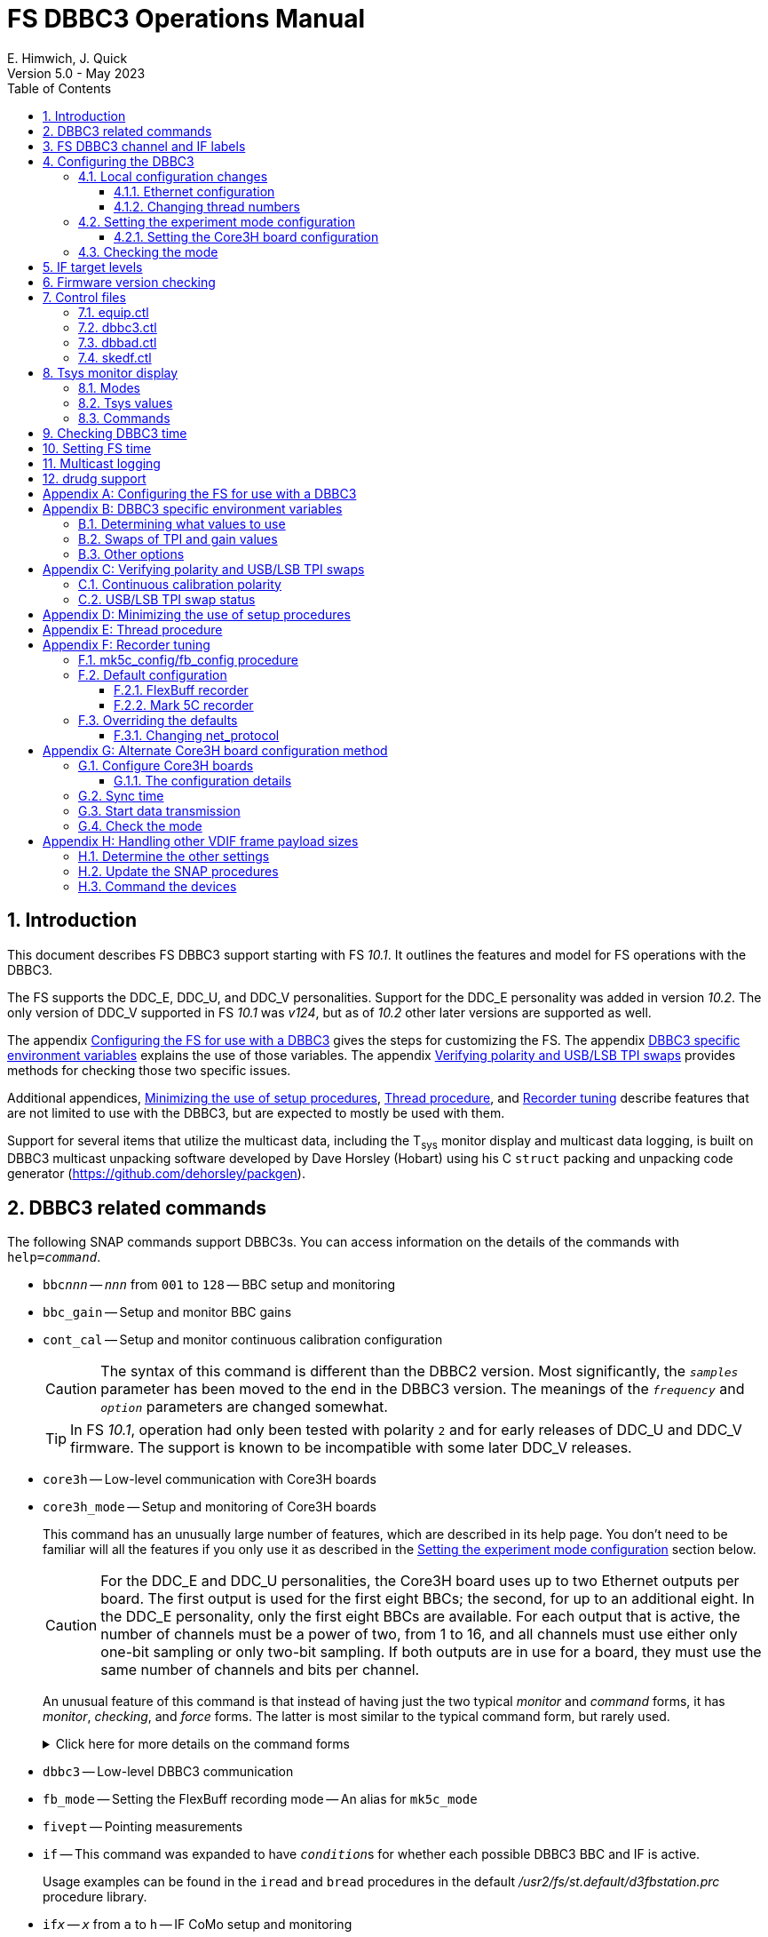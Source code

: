 // Copyright (c) 2021-2023 NVI, Inc.
//
// This file is part of VLBI Field System
// (see http://github.com/nvi-inc/fs).
//
// This program is free software: you can redistribute it and/or modify
// it under the terms of the GNU General Public License as published by
// the Free Software Foundation, either version 3 of the License, or
// (at your option) any later version.
//
// This program is distributed in the hope that it will be useful,
// but WITHOUT ANY WARRANTY; without even the implied warranty of
// MERCHANTABILITY or FITNESS FOR A PARTICULAR PURPOSE.  See the
// GNU General Public License for more details.
//
// You should have received a copy of the GNU General Public License
// along with this program. If not, see <http://www.gnu.org/licenses/>.
//

:doctype: book

= FS DBBC3 Operations Manual
:stem: latexmath
:sectnums:
:sectnumlevels: 4
:toclevels: 3
:toc:
:experimental:
E. Himwich, J. Quick
Version 5.0 - May 2023

== Introduction

This document describes FS DBBC3 support starting with FS _10.1_. It
outlines the features and model for FS operations with the DBBC3.

The FS supports the DDC_E, DDC_U, and DDC_V personalities. Support
for the DDC_E personality was added in version _10.2_. The only
version of DDC_V supported in FS _10.1_ was _v124_, but as of _10.2_
other later versions are supported as well.

The appendix <<Configuring the FS for use with a DBBC3>> gives the
steps for customizing the FS. The appendix
<<DBBC3 specific environment variables>> explains the use of those
variables. The appendix <<Verifying polarity and USB/LSB TPI swaps>>
provides methods for checking those two specific issues.

Additional appendices, <<Minimizing the use of setup procedures>>,
<<Thread procedure>>, and <<Recorder tuning>> describe features that
are not limited to use with the DBBC3, but are expected to mostly be
used with them.

Support for several items that utilize the multicast data, including
the T~sys~ monitor display and multicast data logging, is built on
DBBC3 multicast unpacking software developed by Dave Horsley (Hobart)
using his C `struct` packing and unpacking code generator
(https://github.com/dehorsley/packgen).

== DBBC3 related commands

The following SNAP commands support DBBC3s. You can access information
on the details of the commands with `help=_command_`.

* `bbc__nnn__` -- `_nnn_` from `001` to `128` -- BBC setup and monitoring

* `bbc_gain` -- Setup and monitor BBC gains

* `cont_cal` -- Setup and monitor continuous calibration configuration

+

CAUTION: The syntax of this command is different than the DBBC2
version. Most significantly, the `_samples_` parameter has been moved
to the end in the DBBC3 version. The meanings of the `_frequency_` and
`_option_` parameters are changed somewhat.

+

TIP: In FS _10.1_, operation had only been tested with polarity `2`
and for early releases of DDC_U and DDC_V firmware. The support is
known to be incompatible with some later DDC_V releases.

* `core3h` -- Low-level communication with Core3H boards

* `core3h_mode` -- Setup and monitoring of Core3H boards

+

This command has an unusually large number of features, which are
described in its help page. You don't need to be familiar will all the
features if you only use it as described in the
<<Setting the experiment mode configuration>> section below.

+

CAUTION: For the DDC_E and DDC_U personalities, the Core3H board uses
up to two Ethernet outputs per board. The first output is used for the
first eight BBCs; the second, for up to an additional eight. In the
DDC_E personality, only the first eight BBCs are available. For each
output that is active, the number of channels must be a power of two,
from 1 to 16, and all channels must use either only one-bit sampling
or only two-bit sampling. If both outputs are in use for a board, they
must use the same number of channels and bits per channel.

+

An unusual feature of this command is that instead of having just the
two typical _monitor_ and _command_ forms, it has _monitor_,
_checking_, and _force_ forms. The latter is most similar to the
typical command form, but rarely used.

+

+

.Click here for more details on the command forms
[%collapsible]
====

** Monitor form

+

The monitor form is similar to the monitor form for other commands,
which usually have no parameters and show the actual hardware
configuration. That will work for `core3h_mode`, which will query all
the boards. In addition, you can query a single board by specifying
its number as the first parameter.

** Checking form

+

The checking mode is an unusual feature of this command. Like a
traditional command form, it is used with parameters to define the
board configuration, but doesn't command the board with them. Instead,
it compares them to the board's configuration to see if they agree.
Any deviations are reported as errors. The actual configuration is
reported in the same format as the monitor form. This form is used to
check the configuration.

** Force form

+

The force form is similar to the checking mode, but a literal `force`
is specified as the sixth parameter. In this case the board is
actually configured. However, this is not recommended for operational
use, except as part of determining the correct setup from a schedule,
as described in the <<Setting the boot configuration for the mode>>
subsection  below. The force form is most similar to the traditional
command form.

====

* `dbbc3` -- Low-level DBBC3 communication

* `fb_mode` -- Setting the FlexBuff recording mode -- An alias for `mk5c_mode`

* `fivept` -- Pointing measurements

* `if` -- This command was expanded to have ``_condition_``s for
whether each possible DBBC3 BBC and IF is active.

+

Usage examples can be found in the `iread` and `bread` procedures in
the default _/usr2/fs/st.default/d3fbstation.prc_ procedure library.

* `if__x__` -- `_x_` from `a` to `h` -- IF CoMo setup and monitoring

* `iftp__x__` -- `_x_` from `a` to `h` -- IF CoMo total power monitoring

* `mcast_time` -- display of multicast time information

* `onoff` -- SEFD and antenna calibration measurements

* `setup_proc` -- Conditional execution of setup procedure

+

This command does not have a specific DDBC3 aspect to it, but its use
for DBBC3s is important because the setup procedures for DBBC3 racks
are very time consuming and their execution needs to be limited. This
command is added by _drudg_ to _.snp_ files if selected by the
`setup_proc` option in _skedf.ctl_ control file. Please see the
<<Minimizing the use of setup procedures>> appendix for more details.

* `tpi`, `tpical`, `tpdiff`, `tpzero`, `caltemp` and `tsys` -- Support
non-continuous calibrations T~sys~ measurements. As of _10.2_,
`formbbc` and `formif` are supported as mnemonics for DBBC3
detectors for channels/IFs that are configured for recording.

* `tpicd` -- TPI (multicast) recording control daemon setup

== FS DBBC3 channel and IF labels

The DBBC3 channel labels are of the form `_nnns_`, where:

* `_nnn_` is the BBC number, `000`-`128`
* `_s_` is the side-band, `l` or `u`

For example, `032u` is BBC 32 upper side-band.

The DBBC3 IF labels are of the form `i__x__`, where:

* `_x_` is the IF, `a`-`h`

For example, `id` is IF D.

== Configuring the DBBC3

This section assumes that when the DBBC3 is booted, it is set-up
according to either the "`Setting up the DBBC3 for DDC_E mode`",
"`Setting up the DBBC3 for DDC_U mode`", or "`Setting up the DBBC3 for
DDC_V mode`" document, as appropriate.

=== Local configuration changes

This subsection covers changes that may be needed for experiments but
aren't conveyed by the schedule file, yet. Some examples are given
below.

==== Ethernet configuration

The Ethernet configuration of a Core3H board can be set in the DBBC3 boot
configuration file. It can be changed on demand with a predefined SNAP
procedure with contents such as:

IMPORTANT: If you place non-private IP address or FQDNs in your SNAP
procedures, they will be visible to anyone who can access your log
files, e.g., on a log server. Even if this does not violate your local
IT policies, it should probably be avoided. If possible, use only
private addresses.

....
core3h=1,tengbcfg eth0 ip=192.168.1.16 gateway=192.168.1.1 nm=27
core3h=1,tengbcfg eth1 ip=192.168.1.17 gateway=192.168.1.1 nm=27
core3h=1,tengbarp eth0 2 00:60:dd:44:47:60
core3h=1,tengbarp eth1 3 00:60:dd:44:47:61
core3h=1,destination 0 192.168.1.2:46220
core3h=1,destination 1 192.168.1.3:46221
....

NOTE: The above example is for one board. Settings for multiple boards
can be combined in one procedure or one procedure can call a separate
sub-procedure for each board.

TIP: A reset and sync is not required for Ethernet configuration
changes.

==== Changing thread numbers

The following command changes the thread numbers on Core3H board `1`
for _eth0_ to `3` (`196608/65536`) and _eth1_ to `4`.

....
core3h=1,regupdate vdif_header 3 196608 0x03FF0000
....

=== Setting the experiment mode configuration

Setting the experiment mode configuration is broken into two parts:
setting the Core3H board configuration which is covered in
<<Setting the Core3H board configuration>> subsection below, and
setting the rest of the configuration, which happens implicitly when
using the <<Checking the mode>> subsection farther below.

==== Setting the Core3H board configuration

Currently, the recommended method for configuring the mode for the
Core3H boards is from the DBBC3 boot configuration. This is because
that is the only safe method for syncing the boards, which is required
for changing Core3H settings that vary with the mode. A consequence is
that only one mode that changes the Core3H mode related settings can
be used per experiment.

TIP: You can change the Ethernet configuration as described above in
the <<Ethernet configuration>> subsection above after the boot as long
as you don't change any ``destination``s that are set to `none`
according to the procedure below.

NOTE: An alternate method for setting the mode configuration can be
found in the appendix <<Alternate Core3H board configuration method>>,
but at this time it not recommended. Even when it is recommended, it
requires manual steps and takes so long that schedules are still
effectively limited to one mode.

You can determine the values for your boot configuration yourself, but
this can be complicated for an arbitrary schedule unless it uses a
well known mode. The method provided in the
<<Setting the boot configuration for the mode>> subsection below can
be used to determine the correct Core3H board boot configuration for
an arbitrary mode from a schedule. It is not entirely automatic, but
will provide the needed information in a fairly straightforward
format.

===== Setting the boot configuration for the mode

This subsection assumes your boot configuration sets up the DBBC3
except for the details of the observing mode. The non-Core3H board
mode configuration is handled by the _drudg_ generated setup procedure
outside of the boot configuration, e.g., by use of the method in the
<<Checking the mode>> subsection below. The following procedure can be
use to set the boot configuration of the Core3H boards for the
schedule mode:

. _drudg_ the schedule to make the _.prc_ (and _.snp_) file. For this
example, the schedule is `r5012` for station `Kk`.

. Make sure the DBBC3 has the firmware personality and version that
you will use for the observation loaded and that _equip.ctl_ and
_dbbc3.ctl_ agree with what is in the DBBC3.

+

IMPORTANT: Although some modes can be observed with either the
DDC_E/DDC_U or DDC_V personalities, the setup is different. The setup
for DDC_E/DDC_U will not work for DDC_V, and vice-versa. This
procedure will give you a personality, and possibly version, specific
setup.

. Start the FS

. Open a _new_ log. You may like to use a log file name related to the
schedule. Just be sure that each time you use this method you are
making a new log file. For example:

  log=r5012

. Open the experiment procedure library. For example:

  proc=r5012kk

. Enable `echo` output:

  echo=on

. Execute the normal Core3H setup procedure, perhaps `core3h01`, with the
`force` parameter. For example:

  core3h01=force

+

This command will generate an error when it tries to start with data
transmission without the boards being re-synced. This is normal and
benign in the current context (but not generally).

. Disable `echo` output:

  echo=off

. Close the log file by switching back to the default

  log=station

. Extract the needed information with the shell command::

+

 core3h_conf /usr2/log/r5012.log

+

The information  will be displayed as a series of lines starting with
the Core3H board number they apply to and a comma. An example of the
output for board `1`:

 1,vsi_samplerate 128000000 2
 1,splitmode on
 1,vsi_bitmask 0xcccccccc
 1,reset
 1,vdif_frame 2 8 8000 ct=off

+

TIP: If you did not open a new log before executing the Core3H setup
procedure, you can use the _last_ series of these lines. Be sure you
start from lowest numbered board used in this mode.

. Edit the displayed commands (after the comma) into the corresponding
Core3H configuration files.

+

The files are usually called __ddc_E_core3H_<N>.fila10g__,
__ddc_U_core3H_<N>.fila10g__, and __ddc_V_core3H_<N>.fila10g__,
depending the personality you are using and how many Core3H boards you
have, _<N>_ running from `1` to a maximum of `8`.

+

.. For _only_ the boards with commands shown in the output:

... In the appropriate file, place the commands in the order shown,
starting just after the `inputselect` command, deleting any existing
lines with the same commands.

+

TIP: You may be able to copy-and-paste on the DBBC3 using the builtin
editor and using _putty_ to connect to the FS machine.

+

NOTE: <<note,NOTE>>[[note]]: If you need to change the VDIF payload
size, you can make the change directly in the `vdif_frame` commands
that you enter, replacing `8000` with your value. Please also read the
introductory part of the <<Handling other VDIF frame payload sizes>>
appendix for information about the error messages that changing the
payload size will cause.

... Set the `destination` lines.

+

Inspect the `core3h01` procedure to determine which masks are non-zero
for each board. They appear in the order `mask2,mask1` in the
`core3h_mode` command lines. Please be aware that the default (null)
value for `mask2` is zero; while for `mask1` it is non-zero. _drudg_
will insert an explicit zero only for `mask1`.

+

For a given board, if only `mask1` has a non-zero value, set the
`destination` for output `1` to `none`. If only `mask2` has a non-zero
value set the `destination` for output `0` to `none`. For all masks
that have a non-zero mask, make sure the corresponding outputs (`0`
for `mask1`, `1` for `mask2`) have an `__IP__:__port__` set for the
`destination`.

+

TIP: For DDC_V, you do not have to set `destination 1 none`. It is
disabled by the firmware regardless of how it is set and the FS
ignores it.

... Use `start vdif` after the `timesync` command, removing any `stop`
command that may be present.

.. For boards with no commands shown in the output:

+

+

Use `stop` after the `timesync` command, removing any `start vdif`
command that may be present.

. Reboot the DBBC3 with this configuration.

. Verify the configuration of the Core3H boards.

+

Using the same procedure library, enter:

  core3h01

+

There should be no errors reported. If any errors are reported, use
the error messages to determine what needs to be fixed in your boot
configuration files and try again, repeating until there are no
errors.

. Proceed to the <<Checking the mode>> subsection below. In addition
to checking the configuration of the Core3H boards, it configures the
non-Core3H board settings for the mode.

=== Checking the mode

Before observing, it is essential to check that the mode has been
configured correctly. This will implicitly set the non-Core3H
board aspects of the observing mode, which is also essential.

IMPORTANT: The IF target levels need to verified for each observing
mode. Please see <<IF target levels>>.

The setup procedure can be executed (without the `force` parameter) to
check that the setup is correct. Assuming the schedule procedure
library has already been opened as described in the
<<Setting the boot configuration for the mode>> subsection above (or
<<Configure Core3H boards>> subsection below), then for example use:

  setup01

CAUTION: Verify that no errors are reported when it is executed. If
there are errors, the data may not be recorded properly. This is how
the setup is checked within a schedule. This also checks that the
personality and firmware version agree with the FS control files.

TIP: There can be a lot of log output from a setup procedure, which
can make it hard to identify errors. If you use the `erchk` window,
which only lists errors, it should be easier to identify them. If you
don't already have that window setup (it is more generally useful
anyway), directions are include in the
<<Configuring the FS for use with a DBBC3>> section below.

[NOTE]
====

If you only want to check the Core3H configuration, you can use the
corresponding Core3H configuration procedure instead. For example:

    core3h01

This is not recommended for checking the mode, since it does not
configure the non-Core3H board aspects of the observing mode.

====

== IF target levels

Due to the very wide input bandpass (4 GHz) of the DBBC3,  it very
important have the correct IF target levels. If they are too high, the
samplers will saturate, which which will result in gain compression
and loss of VLBI sensitivity. The nominal target for 4 GHz BW input
signal is 32000. For a 1 GHz BW input signal around 22000 might be
good. For 0.5 GHZ input BW signal, 10000 may be realistic.

If you have continuous calibration, you can check for compression by
adjusting the target level for each IF while watching the
<<Tsys monitor display>> for that IF. Once setup for a mode, reduce
the target level for that IF from 32000 until it reaches a reasonable
minimum. If you have _spot_ cal, you can do the same, but you will
need to use the `caltsys` procedure to check T~sys~. The `onoff`
command can also be useful for this; check that the `Comp`
(compression) value is close to unity. You can also use a noise source
to measure the change in TPI levels, with the gains locked, at
different operating levels and find the highest value before it
becomes non-linear. All of these methods rely on avoiding gain
compression for the TPI counts. It is expected that eliminating
compression for them with do the same for the VLBI data.

If you find you need to set target levels other than `32000` and there
are values that will work for all your bands and modes per IF, you can
set them for _drudg_ using the `dbbc_if_target` option in _skedf.ctl_.
See _st.default/control/skedf.ctl_
(https://github.com/nvi-inc/fs/blob/main/st.default/control/skedf.ctl)
for more information. If you cannot use the same targets for each
mode, you will need to modify the IF setup procedures provided by
_drudg_ for some cases. We are hoping to have a feature in a future
release that will better automate this. If you need such a feature,
please contact Ed to explain what is needed for your case.

== Firmware version checking

The FS checks that the DBBC3 firmware being used agrees with what is
in the FS control files, _equip.ctl_ and _dbbc3.ctl_. The personality,
DDC_E, DDC_U, or DDC_V, is checked first. If the personality agrees,
the version for that personality is then checked. If there is a
mismatch, the discrepancy is reported along with the string received
from DBBC3.


If one of these errors is detected, you should either load the correct
firmware/version into the DBBC3 and/or correct the FS control files.
What is appropriate depends on what you are trying to do. Ignoring, or
masking off the display of, the errors is not recommended.

The checks are made in two different situations:

* Multicast data

+

The version information is checked for each multicast reception. If
there is no multicast being received, these errors will not be
reported this way. In FS _10.1_, The errors detected for the multicast
data are reported every 20 seconds; for _10.2_ and later, the minimum
reporting interval is one minute.

+

Starting with FS _10.2_, you can change the interval of report the
error in minutes from one up to 10 with the environment variable
`FS_DBBC3_MULTICAST_VERSION_ERROR_MINUTES`. Please see the
<<Other options>> section of the
<<DBBC3 specific environment variables>> appendix below for the
details.

+

If for some reason you wish to ignore this very persistent error
information, you can use the `tnx` to suppress it from being
displayed. It will still be logged, As an example, if you are getting
the errors `dn  -30` and `dn  -37` you can stop them from being
displayed with:

  tnx=dn,-30
  tnx=dn,-37

+

WARNING: Suppressing the display of this error information will _not_
prevent possible loss of data and/or other error messages if the
firmware/version in the FS control files doesn't agree with what is
loaded in the DBBC3.

* Use of the `core3h_mode` command

+

The `core3h_mode` command checks the version in the two cases:

** For `core3h_mode=end` commands, with or without the `force`
parameter being used.

+

This command is the last command executed by _drudg_ generated Core3H
setup procedures. A firmware/version error will be nearly, in some
cases actually, the last error shown. That should help make it easier
to spot.

** A `core3h=__n__,...,force` command.

+

+

An error is reported for these commands in case one of them is used by
itself. This also maintains the historical precedent of checking the
version whenever the formatter is configured.

== Control files

=== equip.ctl

For DBBC3 use, the rack type in _equip.ctl_ should be `dbbc3_ddc_e`
(FS _10.2_ or later), `dbbc3_ddc_u`, or `dbbc3_ddc_v` depending on the
firmware that is loaded.

=== dbbc3.ctl

The DBBC3 specific control file parameters are in the _dbbc3.ctl_
control file. An example of the contents is:

CAUTION: The example below is for FS _10.2_. In FS _10.1_, the second
non-comment line below, for the DDC_E firmware version, was not
present,

....
* Two fields: BBCs/IF (8, 12, 16 or nominal (U:16,EV:8)), IFs (1-8)
  nominal 8
* DDC_E firmware version (v121 or later, but DDC_E starts at v126)
  v126
* DDC_U firmware version (v121 or later, but DDC_U starts at v125)
  v125
* DDC_V firmware version (v121 or later, but DDC_V starts at v124)
  v124
* mcast delay 0-99 centiseconds
  57
* setcl board
  1
* DBBC3 clock rate, >= 0, but DDC only supports 128
  128
....

NOTE: The use of `nominal` for BBCs/IF is recommended.

=== dbbad.ctl

The _dbbad.ctl_ file was expanded for use with DBBC3s. For the DBBC3
it can now include the multicast address, port, and the interface. If
the last three parameters are omitted, receiving multicast data is
disabled. If there are only comments in the file or the file is empty,
use of a DBBC3 will be disabled. An example of the contents (commented
out) is:

....
*dbbad.ctl example file
* one uncommented line with up to six fields:
*    host(IP address or name)
*    port(4000)
*    time-out(centiseconds)
*    multicast address
*    multicast port
*    multicast interface
* If there are no uncommented lines, DBBC(2)/DBBC3 access is disabled.
* For DBBC(2), the first three fields are required and no more can be used.
* For DBBC3, there must be either the first three fields or all six. If the
*    final three are missing, multicast reception is disabled.
* Using an IP address instead of a name avoids name server problems.
* DBBC2 example:
*  192.168.1.2 4000 500
* DBBC3 example:
*  192.168.1.2 4000 800 224.0.0.19 25000 eno2
....

=== skedf.ctl

The _skedf.ctl_ file now includes new options and expansion of some
options for DBBC3 support. The are listed in the <<drudg support>>
section below. More discussion of the two new DBBC3 related options
can be found in the <<Minimizing the use of setup procedures>> and the
<<Thread procedure>> appendices below. The details of the syntax for
all the options is available in the
_/usr2/fs/st.defaul/control/skedf.ctl_ example file.

== Tsys monitor display

The T~sys~ monitor display is organized per IF and updates at a 1 Hz
rate. The displayed information includes: LO, time, VDIF epoch, time
difference between DBBC3 and the FS, PPS delay, T~sys~ for each
IF/Core3H board as well as BBC frequencies and T~sys~ values. By
default the display will cycle through the appropriate IFs, dwelling
for two seconds on each. Selecting other configurations is described
in the <<Commands>> subsection below.

Except for `Time`, the values are from the previous second's
multicast. Hence the T~sys~ values are from two seconds in the past.
If the system is operating normally, `Time` shows a value one second
more than in the previous second's multicast to avoid confusion with
times displayed in other windows. (Logged values of the time are the
raw received values.) This leads to the somewhat odd situation that
for a Core3H board that is not synced, with non-DDC_V firmware, its
`Time` value will be shown as `00:00:01` on the first day of the
current VDIF epoch.

[NOTE]
====

The `Time` value is shown with inverse video if it is not changing,
i.e., it is not advancing. The time is not available in the multicast
for DDC_V firmware, so the multicast arrival time is shown. If there
is intermittent loss of multicast messages, whether due to execution
of DBBC3 commands or network issues, the `Time` value will
intermittently flash inverse video. For non-DDC_V firmware, the `Time`
value will also be inverse video in some cases if one or more of the
Core3H boards is not synced.

The `Epoch` value is shown as `--` for now since the VDIF epoch is not
available yet in the multicast.

The `DBBC3-FS` time difference, in seconds, is shown in inverse video
if it is not zero (positive if the DBBC3 time is later than the FS).
It is shown as `------` for DDC_V firmware.

====

The display is designed to provide useful information without operator
intervention. The operator can adjust the display as desired using the
features described in <<Commands>> subsection below.

=== Modes

The T~sys~ monitor display has three modes:

* `Rec` shows IFs with channels configured for recording
+
This is intended for normal observing.

* `Def` shows IFs with defined LO values
+
This may be useful for pointing or calibration runs.

* `All` shows all IFs

By default, if any channels are configured for recording (selected by
the bit masks in the `core3h_mode` commands), the display will go into
the `Rec` mode. If there are no channels being recorded, but there are
LOs defined for some IFs, it will go into the `Def` mode. If neither the
`Rec` nor `Def` mode is triggered, it will go into the `All` mode and
automatically change to one of other modes as appropriate. It is also
possible to change to the `All` mode from `Rec` or `Def` with a single
character (`l`) command. Another `l` will toggle the display back to the
previous mode. The current mode is displayed in the upper right hand
corner.

=== Tsys values

In the `Rec` mode, only BBC T~sys~ fields for side-bands being
recorded are populated.

In the `All` mode, if no IFs are defined and no channels are being
recorded (e.g., at FS startup), T~sys~ fields for all side-bands are
blank.

NOTE: During the transition of configuring the Core3H board between
`core3h_mode=begin` and `core3h_mode=end`, which channels are being
recorded is not fully defined. The T~sys~ display will show the most
recently selected channels (new or old) to avoid having the values
disappear momentarily if the old configuration is re-commanded.

For all displayed (non-blank) BBC T~sys~ fields, the values will be
shown if they can be calculated. If they can't be, a hint, in inverse
video, for the cause of the problem will be displayed in the
corresponding field instead. There may be more than one issue, but
only the first encountered is reported. The order is:

. `N bbc` -- the BBC is not configured
. ``N lo `` -- the LO is not defined
. `Ntcal` -- no Tcal value was found
. `N cal` -- continuous calibration not enabled and no non-continuous measurement yet

For continuous calibration, the T~sys~ values are calculated using the
averaging method described in `*help=cont_cal*`.

NOTE: As usual in the FS, an invalid value will be display as field
dollar signs, `$`. That usually means that a value could be
calculated, but there was a problem with the result: the result was
too large for the field, was negative when only positive values are
valid, or would have required dividing by zero.

=== Commands

The T~sys~ display accepts several one character commands:

* `*a*`-`*h*` -- show only that IF, up to the maximum defined in _dbbc3.ctl_

+

This might be useful, for example, when troubleshooting a single IF.

* `*n*` -- next IF, wrapping at the end. Single IF display is entered if not previously selected.
* `*p*` -- previous IF, wrapping at the end. Single IF display is entered if not previously selected.
* `*1*`-`*9*` -- seconds of display time for each IF (default is 2)
* `*i*` -- toggle display of IF or RF frequency for BBCs (default is RF if the LO is defined; IF, if not)

+

If no LO is defined for an IF, it will not be possible to display the
RF frequencies for the corresponding BBCs.

* `*l*` -- toggle between `All` and `Rec`*/*`Def` modes (see the <<Modes>> subsection above for defaults)

+

NOTE: If one IF was manually selected before the IF and BBC
configuration was defined, it will not be possible to toggle between
display modes until cycling has been restarted.

* `*0*` -- reset to all defaults
* `*?*` or `*/*` -- show help summary
*  kbd:[esc] or kbd:[control+c] -- exit
* Any other key (e.g., kbd:[space]) -- resume cycling

TIP: Some key combinations, e.g., kbd:[Ctrl+Alt+{downarrow}], generate
escape sequences. If they are used while _monit7_ has the focus, they
will probably cause it to exit. We are looking into a programmatic way
to prevent this. If this is annoying or you are not using the display
server (in which case the FS will crash), you can mask out troublesome
key combinations for _monit7_ in _~/.Xresources_ or possibly with the
window manager. If _monit7_ exits while using the display server and
you have it defined in _clpgm.ctl_, you can use `client=monit7` to
reopen it.

== Checking DBBC3 time

The `mcast_time` command should be placed in the local `midob`
procedure to monitor the time in the DBBC3 for each scan. An error
will be reported if the multicast data is more than 20 seconds old.
For DDC_V firmware, `mcast_time`, cannot report the time, but will
still report the `pps_delay`. For non-DDC_V firmware, an error will be
reported if any Core3H board's time differs from the FS time.

For DDC_V firmware and versions before _v124_, the `dbbc3=time`
command can be used. However, the output can be difficult to
interpret because the boards may be sampled in different seconds.

NOTE: We expect that future firmware versions, possibly beginning with
_v130_, will report the VDIF epoch in the multicast. In that case,
`mcast_time` will report if there is a VDIF epoch mismatch between the
boards.  Other checks may also be added in the future.

== Setting FS time

It is expected that normally the FS computer will be using NTP and the
FS time model is set to `computer` (see _misc/ntp.txt_ for more
information). If good NTP servers are available, that should give the
best time in the FS.

No suitable NTP servers may be available either because network
connectivity is poor and/or there are no local functioning NTP
servers. In that case the FS program _setcl_ can be used with
non-DDC_V versions to set and adjust FS time (see _misc/fstime.txt_
for the details).

The implementation of _setcl_ for the DBBC3 depends on two values from the
_dbbc3.ctl_ control file:

* The delay of the multicast

+

This is the delay for when the multicast arrives after the 1 PPS. It
seems to be stable for a given system. It does seem to vary with the
number of Core3H boards and other factors we don't fully understand
yet. In tests with DDC_U _v125_, we have seen delays of 57 and 75
centiseconds in systems with eight Core3H boards; 33 centiseconds, for
a system with two boards. (For DDC_V _v124_ with eight boards, we have
seen about 30 centiseconds in one system and 19 in another. Since
there is no time available in the DDC_V multicast, DDC_V is not useful
for setting the FS time.)

+

The value in _dbbc3.ctl_ can be adjusted as appropriate. It should be
easy to measure it for a given system when NTP _is_ available, using
the output of the `mcast_time` command and _setcl_. The system will
need to be synced to NTP and the `computer` model selected in
_time.ctl_. In this case, the last value on the `mcast_time/0` line
_minus_ the last value on the `#setcl#model/old` line is the delay in
centiseconds; it may vary at the single digit centisecond level.

* The board number to use for measuring the time.

+

There can be up to eight to choose from. Board `1` will be in all systems and
should be adequate for the purpose, but which board is used can be changed in
the control file if need be.

NOTE: _setcl_ will only be able to get a useful time from the selected
board if it is synced. _setcl_ detects a lack of sync when the Core3H
board's time in the multicast is `00:00:00` or `00:00:01` on the first
day of the current VDIF epoch. As a result, twice a year for about two
seconds each, _setcl_ can incorrectly think the board is not synced.
Each run of _setcl_ tries to get the time for up to four attempts, so
even if the first two tries incorrectly show the board as unsynced, a
subsequent attempt should be okay. A lack of sync will also be shown
as `unsynced` in the `core3h_mode` command monitor output.

Using _setcl_ to set the FS time this way will only be useful to level
of stability of the delay of the multicast. Network congestion may
also cause variations, but hopefully will be minimal in situations
where this method is needed.

Even if there are significant variations, even a significant fraction
of a second (which seems unlikely), in the arrival of the multicast,
the clock model determined should be useful. Individual offset
measurements should be fairly accurate. If the clock model is
determined over a significant amount of time, a day or more, the
fractional error in the model rate should be small. The use of
`adjust` option of _setcl_ in each `midob` should keep the FS close to
the correct time. In any event, it should be good enough to run a
schedule. It should be better than any other approach without NTP.
Since the DBBC3 will be running on the correct time, small errors in
the FS time should not cause problems unless the scans are very short.

== Multicast logging

Logging of DBBC3 multi-cast recording is controlled by the `tpicd`
command. It will automatically be enabled by _drudg_ generated setup
procedures. When logging is enabled, for each multicast message
received (nominal 1 Hz rate), the following information, shown with
their log entry labels, is logged:

* `time` -- for each Core3H board in the system
* `pps2dot` -- (`pps_delay`) in nanoseconds for each Core3H board
* `tpcont`  -- Only if continuous calibration _is_ in use -- TPI counts for each BBC and IF configured for recording.
+
The counts are given in the order of diode _on_ then _off_
* `tpi`  -- Only if continuous calibration is _not_ in use -- TPI counts for each BBC and IF configured for recording.
* `tsys` -- Only if continuous calibration _is_ in use -- T~sys~ for each BBC and IF configured for recording

+

The T~sys~ values are calculated using the averaging method described
in `*help=cont_cal*`. They are logged every `_samples_` (from the
`cont_cal` command) iterations of the `_cycle_` period for the `tpicd`
command (see `*help=tpicd*`). In other words, the T~sys~ logging
interval is the product of `_samples_` times `_cycle_`.

Even when not being logged, multicast data is normally being received.
A subset can be seen in the T~sys~ monitor display. The current value
can displayed in the log display window (and logged) at anytime by
using the command `*tpicd=tsys*`.

Multicast messages may be lost if there are network issues or if a
DBBC3 command is used. The FS will report an error (a _time-out_) once
every 20 seconds if it is not receiving multicast when `data_valid` is
`on`, i.e., during recording or e-VLBI.

IMPORTANT: You should avoid use of DBBC3 commands when `data_valid` is
`on`, i.e., during a scan, since they may cause loss of calibration
data.

When `data_valid` is `off`, the FS will only report loss of multicast
messages if it does not appear to be associated with DBBC3 command
usage. We believe that there will be no "`extra`" errors caused by
DBBC3 commands. However, we cannot be sure every case has been caught.
There is some chance that there will be extra errors reported one to
three seconds after the most recent DBBC3 communication. Please report
this situation if you encounter it, so it can be fixed. It is more
convincing that a DBBC3 command is the cause if you do not normally
get multicast time-outs for other reasons.

Each time a multicast message is lost the `Time` value in the T~sys~
monitor display will not advance and will be displayed in inverse
video.

NOTE: The _plog_ utility was modified to push reduced logs with DBBC3
multicast data squeezed out by default, as it already did for RDBEs. A
subsequent revision in _plog_ causes the compressed full log to also
be pushed by default. Please see ``**plog -h**`` for more information.

== drudg support

The DBBC3 related _drudg_ changes include:

* Support for up to eight IFs (`a`-`h`) with up to 16 dual side-band
BBCs each (overall `001`-`128`) for VEX (_.vex_) schedule files.

* Support for up to two IFs (`a` and `b`) with up to eight dual
side-band BBCs (`001`-`008`) on IF `a` and up to eight dual side-band
BBCs (`009`-`016`) on IF `b` for Mark IV (_.skd_) schedule files.

+

NOTE: For a _.skd_ schedule that would normally have a number of
channels for an IF that is not a power of two, the channels for that
IF will need to be increased to the next power of two. For example,
for  _S_/_X_: _X_-band using 10 channels, will need to be expanded to
use 16; _S_-band using six channels will need to be expanded to eight.
The expanded set of channels to be recorded can flow from the catalog,
so their use is automatic for the scheduler and the station. This is
just an example that will allow recording of all the normal data.
Other adjustments may be needed for efficient media use, data
transfer, and correlation.

* The appropriate <<DBBC3 related commands>> are used in setup
procedures.

* New _skedf.ctl_ options `setup_proc` and
`vdif_single_thread_per_file` as described in the
<<Minimizing the use of setup procedures>> and the
<<Thread procedure>> appendices.

* _drudg_ inserts a `mk5c_config` or `fb_config` procedure call into
the setup procedures when the selected recorders are Mark 5C or
FlexBuff, respectively. Please see the <<Recorder tuning>> appendix
for the details.

* The following previously DBBC2 specific _skedf.ctl_ options can also
now be used for DBBC3s:

** `cont_cal`
** `cont_cal_polarity`
** `dbbc_if_targets`
** `dbbc_bbc_target`
** `default_dbbc_if_inputs`

+

The full syntax for these options can be found in the example
_/usr2/fs/st.default/control/skedf.ctl_ file.

[appendix]

== Configuring the FS for use with a DBBC3

This appendix provides the steps needed to configure the FS to support
a DBBC3. You must have version FS _10.1_, or later, installed before
using these directions. All steps, except as noted, are to be executed
as _oper_.

. Update _equip.ctl_.

+

Change your rack type to `dbbc3_ddc_e` (FS _10.2_ or later),
`dbbc3_ddc_u,` or `dbbc3_ddc_v`, as appropriate.

. Update _dbbc3.ctl_.

+

Update the _dbbc3.ctl_ control file for the details of your DBBC3. The
comments in the _/usr2/fs/st.default/control/dbbc3.ctl_ file may be
helpful for determining what values to use. You can also refer to the
<<_dbbc3_ctl,dbbc3.ctl>> subsection above.

. Update _dbbad.ctl_.

+

Insert the correct IP address and port for your DBBC3 in the (only)
non-comment line. Add additional fields to increase the number to six,
using the correct information for the multicast data. Please see the
<<_dbbad_ctl,dbbad.ctl>> subsection above, or
_/usr2/fs/st.default/control/dbbad.ctl_, for an example. The example's
multicast address and port may be correct. The multicast interface
used is usually your primary interface, typically _eno1_ or _eth0_.

. Update _/usr2/control/skedf.ctl_.

.. You should probably add `use_setup_proc yes`.

+

This is recommended because the setup for a DBBC3 may be long enough
to interfere with timely schedule execution. This feature is described
in the <<Minimizing the use of setup procedures>> appendix.

.. Consider whether to add the `vdif_single_thread_per_file` option
and how to set it.

+

This probably depends on what correlators you are sending your data to
and how they want the threads organized. The option and how to use it
are described in the <<Thread procedure>> appendix.

+

NOTE: If you are using a _jive5ab_ version before _v3.1.0-rc1_ and use
the single-thread-per-file option, you should remove the `scan_check`
command from your `checkmk5` and/or `checkfb` procedure as described
in the <<Thread procedure>> appendix. Upgrading to _v3.1.0-rc1_ or
later is recommended to eliminate this complication.

.. Consider adding or updating other DBBC3 related options.

+

They are:

* `cont_cal`
* `cont_cal_polarity`
* `dbbc_if_targets`
* `dbbc_bbc_target`
* `default_dbbc_if_inputs`


.. Consider copying the new or updated explanatory comments for the
new and updated parameters from the example file to your local copy.

+

+

This may help if you need to make more changes later.

. Update your `station` procedure library.

+

To make a comprehensive update will require some care and time. Both
quick start and more complete options are presented below:

.. In the short-term, with _pfmed_, you should:

... Add the `mcast_time` command to the `midob` procedure.

... If you have not already done so, add `mk5c_config` and/or
`fb_config` procedures, depending on what recorders you will be using.

+

+

Initially, these procedures can be empty, but you can add commands as
appropriate. This is described in more detail in the
<<Recorder tuning>> appendix.

.. In the long run you will need to think about how to handle updating
the `station` library in a more systematic way. There are two basic
methods as described below:

... Continue what was started with the short-term solution above and
modify your `station` library to use the DBBC3.

+

You will probably want to update many other procedures or replace them
with DBBC3 versions. The example/default DBBC3 `station` procedure
library is _/usr2/fs/st.default/proc/d3fbstation.prc_. You can place a
copy in your _/usr2/proc/_ directory with (adjusting the target file
name appropriately to avoid overwriting an existing file; use eight
characters or less for the part before `.prc`):

  cd /usr2/proc
  cp /usr2/fs/st.default/proc/d3fbstation.prc d3fbstat.prc

+

+

You can the use `pu` commands in  _pfmed_ to remove old procedures in
your `station` library and `st` to copy replacements (or additional
procedures) from `d3fbstat` (or whatever name you used). These might
include `iread` and `bread`. In other cases, you may need to make a
detailed comparison to determine how to modify the version in your
`station` library. You should use _pfmed_ commands `ed`, `emacs`, or
`vi` to edit procedures.

+

... Replace your `station` library with the DBBC3 version.

+

+

This method is particularly well suited for installing a new system
but can be useful for updating an existing system as well. If the FS
is running, `terminate` it first. Then use the commands (adjusting the
target filename in the `mv` command appropriately to avoid overwriting
an existing file; use eight characters or less for the part before
`.prc`):

  cd /usr2/proc
  mv station.prc statold.prc
  cp /usr2/fs/st.default/proc/d3fbstation.prc station.prc

+

+

+

If there are any procedures you want from your old `station` library.
You can copy them from `statold` (or whatever name you used) with the
`st` command in _pfmed_. You should use _pfmed_ commands `ed`,
`emacs`, or `vi` to edit procedures.

. Setup the DBBC3 T~sys~ display window (_monit7_)

.. Update _clpgm.ctl_.

+

Compare your local copy to the example

          cd /usr2/control
          diff clpgm.ctl /usr2/fs/st.default/control/ | less

+

and consider whether and what changes you should make. Typically, the new line
for _monit7_ would be added to your local copy.

+

TIP: If you are familiar with _vimdiff_, you may find it a more convenient way
to compare files and update your local copy. Like _vim_, _vimdiff_ may be
challenging to use until you are familiar with it. Some help is available from
web searches. Don't use it if you aren't comfortable with it.

.. Update _stpgm.ctl_.

+

+

If you are using the display server and you want to have T~sys~
display (_monit7_) start automatically with each client (including at
FS start up), add a line for it to _stpgm.ctl_. The easiest way to do
this is to make a copy of the line for _monit2_ and update for
_monit7_ (changing ``2``s to ``7``s). If you don't have a line for
_monit2_ in your _stpgm.ctl_, you can use the one in the example file,
_/usr2/fs/st.default/control/stpgm.ctl_, as a guide.

. Add the `erchk` window (optional)

+

If you aren't already using the `erchk` window, its use is recommended
to make it easier to identify error messages. This can be particularly
helpful with a DBBC3 to make it easier to see any errors in the mode
configuration checking for the Core3H boards.

.. Update _/usr2/control/clpgm.ctl_.

+

The easiest way to accomplish this is to copy the corresponding line
in _/usr2/fs/st.default/control/clpgm.ctl_ to your _clpgm.ctl_.

.. Update _/usr2/control/stpgm.ctl_.

+

+

If you are using the display server and you want to have the `erchk`
window start automatically with each client (including at FS start
up), add a line for it to _stpgm.ctl_. It is recommended. The easiest
way to accomplish this is to copy the corresponding line in
_/usr2/fs/st.default/control/stpgm.ctl_ to your _stpgm.ctl_.

. Update your local _rc_ files:

.. Update _~/.Xresources_.

... Add the needed lines

+

Compare your local file to the default:

  cd ~
  diff .Xresources /usr2/fs/st.default/oper | less

+

The new lines for _monit7_, and optionally `erchk` if you are adding
it, should be added to your local file.

+

[NOTE]
====

The default geometry resource in
_/usr2/fs/st.default/oper/.Xresources_ for _monit7_ handles having up
to 16 BBCs per IF. If you have fewer, you might want to adjust the
resources in your local file according to the <<geometry,Tsys monitor
display geometry values>> table below.

.Tsys monitor display geometry values
[#geometry]
[width="50%",cols="^,^"]
|=================
| BBCs/IF | width-by-height

|  8     | `24x13`
| 12     | `24x17`
| 16     | `24x21`
|=================

TIP: If you vary the number of BBCs per IF in your configuration, you
can setup the geometry for the most you use and can resize the window
to a smaller size after it is opened, if you want.

====

+

... Adjust the position of the windows.

+

+

+

Fine tuning the positions in the `geometry` values is probably best
done with the windows open while the FS is running. So you may want to
defer the tuning until you restart the FS.

+

+

You can find an effective strategy to help with setting the geometry
values for an _xterm_ window (and others with a `name` property) in
the
<<../../misc/install_reference.adoc#_setting_geometry_values_in_xresources,Setting
geometry values in .Xresources>> section of the
<<../../misc/install_reference.adoc#,Installation Reference>> document.

.. If you use the default window manager for the console, update _~/.fvwm2rc_.

+

Compare your local file to the default:

  cd ~
  diff .fvwm2rc /usr2/fs/st.default/oper | less

+

The new lines for _monit7_, and optionally `erchk` if you are adding
it, should be added to your local file.

+

NOTE: If your file uses `Style{nbsp}"monit*"{nbsp}NeverFocus` to
prevent the _monit<n>_ windows from getting the focus (it is
recommended), you will need to add the
`Style{nbsp}"monit7"{nbsp}ClickToFocus` line (or
`Style{nbsp}"monit7"{nbsp}MouseFocus`, if you prefer) in order to be
able use the T~sys~ display monitor commands on the console.


+

.. Log out and back in to put these changes into effect.

.. You should  make the corresponding changes for _prog_ while logged
in as _prog_.

. Start the FS, or restart it if it was already running.

. Determine what DBBC3 specific environment variables need to be set.

+

A reasonable first approach would be to not set any at this point, but
you should revisit this issue once you have the FS otherwise working
with the DBBC3. A full discussion of the variables can be found in the
<<DBBC3 specific environment variables>> appendix below. In
particular, the section <<Determining what values to use>> may be
helpful.



[appendix]

== DBBC3 specific environment variables

Beginning in FS _10.2_, several environment variables are defined for
use with the DBBC3. These are generally broken into two groups,
described in sections <<Swaps of TPI and gain values>>, and
<<Other options>>. These environment variables exist to help the end
user adapt to variations in DBBC3 behaviour between different firmware
releases.  Several variables are provided to give flexibility for
handling different variations.

While some firmware releases may require setting a subset of these
variables, we have set the default values so that the end user should
not typically need to define them. We have verified that they should
not need to be defined for the firmware releases in the
<<releases,Tested DBBC3 releases>> table below.

.Tested DBBC3 releases
[#releases]
[%autowidth,cols="^,^,^"]
|======
| Personality | Version | Release date

| DDC_E | _v126_ | 2022-10-25
| DDC_U | _v125_ | 2021-04-29
| DDC_U | _v125_ | 2021-08-19
| DDC_U | _v126_ | 2022-11-03
| DDC_V | _v124_ | 2021-09-26
| DDC_V | _v125_ | 2022-09-12
|======

Other releases may require setting some environment variables. In
particular, some releases of DDC_V, _v124_, may require
`FS_DBBC3_MULTICAST_BBC_ON_OFF_SWAP` to be set to `1`, when the
continuous calibration polarity is `2`.

If you have experience with releases other than those listed in the
<<releases,Tested DBBC3 releases>> table above, please email Ed with
the polarity you are using, which environment variables you needed to
define, and their values, or if you did not need to define any. What
is needed (or if nothing is needed) for that release will be added to
this document. To the extent possible, we will build those settings
into the FS, but we are only able to do that per personality and
version, not release date.

For all these environment variables, if they have been set to a
non-default value, the actual value set, followed by the default in
parentheses, will be included in the log header each time a log is
opened or reopened.

=== Determining what values to use

A reasonable first approximation is to not set any of these
environment variables. Then some can be set as needed. For information
on how to set environment variables, please see
<<../../../misc/env_vars.adoc#_setting_environment_variables, Setting
environment variables>> in <<../../../misc/env_vars.adoc#,FS
environment Variables>> document.

TIP: What needs to be set may vary by firmware personality, version, and
release date. If you only use one release, you can set the values in
your _~/.profile_ or _~/.login_ file, as appropriate. If you use more
than one release, you may want to set the values that need to be
changed between releases in either a script or an alias that you use
to run the FS for that release.

It should not be necessary at this time to change any of the USB/LSB
swaps from the default. So far, our experience is that all
personalities and versions need these swaps. If there is any question
about this, please verify it using, for example,
<<USB/LSB TPI swap status>> in the
<<Verifying polarity and USB/LSB TPI swaps>> appendix.

You can detect if additional cal-on/cal-off TPI swaps are needed from
results without any of the environment variables set. Assuming you are
using the correct polarity (see <<Continuous calibration polarity>> in
the <<Verifying polarity and USB/LSB TPI swaps>> appendix), then if:

* T~sys~ for the BBCs in the monitor display window is `++$$$$$++`, you
may need to define `FS_DBBC3_MULTICAST_BBC_ON_OFF_SWAP` as `1`.

* T~sys~ for the IFs in the monitor display window is `++$$$$$++` and your
polarity is `0`, you may need to define
`FS_DBBC3_MULTICAST_CORE3H_POLARITY0_ON_OFF_SWAP` as `1`.

* T~sys~ for the IFs in the monitor display window is `++$$$$$++` and your
polarity is `2`, you may need to define
`FS_DBBC3_MULTICAST_CORE3H_POLARITY2_ON_OFF_SWAP` as `0`.

* T~sys~ for the BBCs from _onoff_ is negative (or an overflow,
``$``s), you may need to define `FS_DBBC3_BBCNNN_ON_OFF_SWAP` as `1`.

* T~sys~ for the IFs from _onoff_ is negative (or an overflow, ``$``s)
and your polarity is `0`, you may need to define
`FS_DBBC3_IFTPX_POLARITY0_ON_OFF_SWAP` as `1`.

* T~sys~ for the IFs from _onoff_ is negative (or an overflow, ``$``s)
and your polarity is `2`, you may need to define
`FS_DBBC3_IFTPX_POLARITY2_ON_OFF_SWAP` as `0`.

=== Swaps of TPI and gain values

Two general types of swaps may be needed: (i) USB/LSB swaps, and (ii)
cal-on/cal-off swaps. Generally, USB/LSB swaps are always needed (and
are enabled by default). They can be adjusted separately for the TPIs
in the `bbc__NNN__` commands, gains in the `bbc__NNN__` commands, the
`bbc_gain` command, and the multicast.

Typically, cal-on/cal-off swaps are only needed in two situations (and
are enabled in those two cases by default). They can be adjusted
separately for the `bbc__NNN__` commands, the `iftp__X__` commands,
the BBCs in the multicast, and the IF (Core3H) values in the
multicast. Additionally for the `iftp__X__` command and IF values in
the multicast, separate control is provided for polarity `0` (and `1`)
versus polarity `2` (and `3`).

The variables, along with their default values, are given in the
<<variables,DBBC3 TPI swap environment variables>> table below. The
table is sorted by USB/LSB verses cal-on/cal-off swaps. Their names
are verbose to make their applicability clear. The `CORE3H` values for
the multicast refer to the IF TPI values. A value of `0` for the
variable disables its effect; a value of `1` enables it. If the
variable is not defined in the session before the FS is started, the
behavior will be that of the default value. If need be, the variable
can be defined as `1` to enable, or `0` to disable it, _before
starting the FS_. Any other defined value is interpreted as `0`.

.DBBC3 TPI swap environment variables
[#variables]
[%autowidth,cols="<,^"]
|======
| Environment variable | Default

| `FS_DBBC3_BBCNNN_GAIN_USB_LSB_SWAP` | `1`
| `FS_DBBC3_BBCNNN_TPI_USB_LSB_SWAP` | `1`
| `FS_DBBC3_BBC_GAIN_USB_LSB_SWAP` | `1`
| `FS_DBBC3_MULTICAST_BBC_TPI_USB_LSB_SWAP` | `1`
| `FS_DBBC3_BBCNNN_ON_OFF_SWAP` | `0`
| `FS_DBBC3_IFTPX_POLARITY0_ON_OFF_SWAP` | `0`
| `FS_DBBC3_IFTPX_POLARITY2_ON_OFF_SWAP` | `1`
| `FS_DBBC3_MULTICAST_BBC_ON_OFF_SWAP` | `0`
| `FS_DBBC3_MULTICAST_CORE3H_POLARITY0_ON_OFF_SWAP` | `0`
| `FS_DBBC3_MULTICAST_CORE3H_POLARITY2_ON_OFF_SWAP` | `1`
|======

=== Other options

A few other environment variables can be used to control other
options:

* `FS_DBBC3_MULTICAST_CORE3H_TIME_ADD_SECONDS`

+

This variable can be used to adjust the time-stamp in the multicast
packets. Normally it does not need to be set and defaults to `0`. If
the multicast packets being received have a fixed offset from the
correct time, this variable can be set to correct the values. Any
32-integer value can be used. Any non-integer value is interpreted as
`0`. The value is added to the time-stamps.  This does not correct the
time that the DBBC3 is using internally and in the VDIF packets sent
to the recorder. This can only be used to eliminate FS indications of
incorrect time in the DBBC3. Please see the warning immediately below.

+

WARNING: Having the wrong time-stamps may be an indication that the
DBBC3 was not properly synchronized. It may be that the DBBC3 needs to
be rebooted to resynchronize it properly.

* `FS_DBBC3_MULTICAST_CORE3H_TIME_INCLUDED`

+

This variable controls whether time is expected in the multicast
packets.  Normally it does not need to be set. It defaults to `0` for
DDC_V and `1` for others. Setting it to `1` means that time in the
multicast packet is expected. Any other value is interpreted as `0`,
i.e., time is not expected and no attempt will be made to use it.

* `FS_DBBC3_MULTICAST_VERSION_ERROR_MINUTES`

+

This variable controls the error reporting interval, in minutes, if
the DBBC3 firmware (`DDC___X__`) or version (`v__NNN__`) in the
multicast does not agree with the FS control files. The default is
`1`.  It can be set to any value `1`-`10`. Any other values are
interpreted as `1`.

[appendix]

== Verifying polarity and USB/LSB TPI swaps

This appendix provides methods for verifying the
<<Continuous calibration polarity>> and the
<<USB/LSB TPI swap status>>

=== Continuous calibration polarity

A polarity of `0` corresponds to the noise diode in the receiver being
active for the low TTL output level of the DBBC3 continuous
calibration signal; `2`, active for the high TTL output level.  The
best case is to know what the polarity should be from the design of
your system. If that is not practical, or to verify it, you can use
the methods in this section.

Generally the easiest way to verify, or empirically determine, your
calibration polarity is from the T~sys~ monitor display. Hopefully,
one setting of the polarity, `0` or `2`, will produce usable T~sys~
values. If so, that is probably the correct polarity. However, if
there is an issue with the order of the cal-on and cal-off values in
the multicast, you may get the wrong result. In that case, _fivpt_
won't work and _onoff_ will not return usable T~sys~ values.

A more reliable, but also not perfect, way to determine the correct
polarity is with the output of a `bbc__NNN__` command. The following
procedure should normally work. If the results do not agree with your
expected polarity, please contact Ed.

. If you are using FS _10.2_ or later, make sure the environment
variable `FS_DBBC3_BBCNNN_ON_OFF_SWAP` is _not_ set, or if it is set,
that it is set to `0`.

. Start the FS.

. Configure the system for an observing mode.

. Set the polarity to `0`:

 cont_cal=on,0

. For a BBC that is configured for observing, maybe BBC001, sample its
state:

 bbc001

. Examine the last four numbers of the output. They are, in order:

+
--
.. USB TPI~on~ (cal-on)
.. LSB TPI~on~ (cal-on)
.. USB TPI~off~ (cal-off)
.. LSB TPI~off~ (cal-off)
--
+

If the TPI~on~ values, per side-band, were higher than the TPI~off~
values, you should use polarity `0`. You may want to sample a few
times to make sure the results are consistent. If the TPI~off~ values
are higher than the TPI~on~ values, proceed to the next step.

. If in the previous step, the TPI~off~ values, per side-band, were
higher than the TPI~on~, you should try:

 cont_cal=on,2

+

and re-sample the BBC. If the TPI~on~ values are now higher than the
TPI~off~ value, you should use `2` as your polarity.

=== USB/LSB TPI swap status

To verify  your  USB/LSB TPI swap status you need a strong test signal
in one side-band of a BBC. This could either be a phase calibration
test tone, or an astronomical source such as a Maser, that makes a
strong signal in only one side-band of one BBC.

Follow the steps below. If the results do not show that the test
signal is in the expected side-band, please contact Ed.

. If you are using FS _10.2_ or later, make sure the environment
variable `FS_DBBC3_MULTICAST_BBC_TPI_USB_LSB_SWAP` is _not_ set, or
if it is set, that it is set to `1`.

. Start the FS.

. Configure the system for an observing mode.

+

[CAUTION]
====

You must use an observing mode that at least has a nominal _.rxg_ file
that supports it. If there isn't one, you can use the output of the
`bbc__NNN__` command (with `FS_DBBC3_BBCNNN_USB_LSB_SWAP` not set or
else set to `1`) for the BBC where the test signal is expected to
appear and hand calculate the stem:[\mathit{T_{sys}}] value for each
side-band using (see the
<<Continuous calibration polarity>> section for the
stem:[\mathit{TPI}] variable meanings, use a nominal value for
stem:[\mathit{T_{cal}}]):

[.text-center]
stem:[\mathit{T_{sys}=0.5(TPI_{on}+TPI_{off})\frac{T_{cal}}{TPI_{on}-TPI_{off}}}]

Verify that the side-band that is expected to have the test signal has
the higher stem:[\mathit{T_{sys}}] value.

====

. In the stem:[\mathit{T_{sys}}] monitor display, verify that the
stem:[\mathit{T_{sys}}] value of the side-band of the BBC where the
test signal is expected to be is in fact higher than the other
side-band.

. We have not seen it, but it might be possible for the mulitcast and
`bbc__NNN__` commands to have different USB/LSB swaps. So in principle
both the T~sys~ monitor display and `bbc__NNN__` commands should be
checked (see the *CAUTION* above for the latter). It is also possible
to verify the USB/LSB swaps status for both the gains in the
`bbc__NNN__` command and those in `bbc_gain` command. Separate
environment variables are provided in case any need to be adjusted
independently.


[appendix]

== Minimizing the use of setup procedures

NOTE: This can be used for any system, not just those with DBBC3s.

Normally, the FS sets the mode for each scan (unless there is continuous
recording). If this takes too long (as is the case for the DBBC3) or makes the
equipment unstable, the _drudg_ option `use_setup_proc yes` in _skedf.ctl_ can
be used to minimize the execution of the setup procedure.

CAUTION: Not executing the setup each scan may not be robust if the
equipment sometimes loses its configuration. It is up to the individual
stations to determine whether minimizing its use is better than always
using it.

With this option enabled, _drudg_ will replace the calls to setup
procedures (e.g., `setup01`) in the _.snp_ file with, e.g.:

 setup_proc=setup01

When the FS encounters this command, it will conditionally execute the setup
procedure if either of the following is true:

* This is the first setup since the schedule was last started.
+

This will make sure the setup is run at the start and any restart of
the schedule. There should be sufficient time for the setup procedure
in these cases as long as the schedule is started as little as even
just a few minutes before the first scan.

* If there was a mode change, i.e., the name of the setup procedure changed.

+

NOTE: Mode changes within schedules is not supported yet for DBBC3s.

The `use_setup_proc` option in _skedf.ctl_ has three possible
settings:

* `yes` -- use the `setup_proc` command

* `no`  -- do not use the `setup_proc` command

* `ask` -- to prompt for `yes` or `no` for each schedule

If the option is not used, it defaults to `no`.

NOTE: The _fesh_ program was expanded to support an environment
variable, `FESH_GEO_USE_SETUP_PROC`, and a command line option, `-u`,
to set the answer for an interactive prompt for whether or not to use
`setup_proc` commands when __drudg__ing geodesy schedules. Please see
``**fesh -h**`` for more information.

Thanks to Jon Quick (HartRAO) and Marjolein Verkouter (JIVE) for
suggesting this option. They also suggested that it may be utilized as
part of future features for additional checking and resetting of the
system.

[appendix]

== Thread procedure

NOTE: This can be used for any system with a Mark 5C or FlexBuff
recorder, not just one with a DBBC3.

When a Mark 5C or FlexBuff recorder is in use, _drudg_ can optionally
insert a `thread__suffix__` procedure in each setup procedure (where
`__suffix__` is a mode specific suffix, e.g., `01`). This can be used
to control whether the recording for a mode is multi-threaded or
single-thread-per-file. As generated by _drudg_, the contents of the
procedure is the same for every mode in the schedule. If it needs to
be different for some modes, the corresponding `thread__suffix__`
procedures can be edited.

This feature is controlled by the `vdif_single_thread_per_file` option
in the _skedf.ctl_ control file. The option only needs to be used by
stations that need to record a single-thread-per-file, at least some
of the time; the default for _jive5ab_ after being restarted is
multi-threaded. If the option is not present, no ``thread__suffix__``
procedure is inserted. If it is present, the possible settings are
(where `_command_` is `mk5` or `fb` depending on the type of
recorder):

* `yes` -- to store a single-thread-per-file, in which case, the
``thread__suffix__`` procedure contents are:

+
[subs="+quotes"]
....
_command_=datastream=clear
_command_=datastream=add:{thread}:*
_command_=datastream=reset
....

+

NOTE: As of FS version _10.2_, the `add` command was changed to
`_command_=datastream=add:ds{thread}:*`. The `ds` is passed (case
preserved) to _jive5ab_ to be used as part of the lowercase datastream
label portion of the filename. This results in filenames like
_ev024g_mc_no0009_dsds1_. The double _ds_ is intentional.

+

CAUTION: If you are using a _jive5ab_ version before _v3.1.0-rc1_ and
you select storing a single-thread-per-file, the `scan_check` command
will not work properly. You should comment it out or remove it from
your `checkfb` and/or `checkmk5` procedure. Alternately, if you only
select single-thread-per-file sometimes, you may want to edit the
procedure depending on your choice. Upgrading to _v3.1.0-rc1_ or later
is recommended to eliminate this complication.

* `no` -- for normal multi-threaded recording, in which case, the
``thread__suffix__`` procedure contents are:

+
[subs="+quotes"]
....
_command_=datastream=clear
_command_=datastream=reset
....


* `ask` -- to be prompted once per schedule for what to do

+

CAUTION: If you are using single-thread-per-file, see the *CAUTION*
about `scan_check` for the `yes` setting above.

NOTE: The _fesh_ program was expanded to support an environment
variable, `FESH_GEO_VDIF_SINGLE_THREAD_PER_FILE`, and a command line
option, `-T`, to set the answer for an interactive prompt for whether
or not to use a single-thread-per-file when __drudg__ing geodesy
schedules. Please see ``**fesh -h**`` for more information.

[appendix]

== Recorder tuning

NOTE: This can be used for any system with a Mark 5C or FlexBuff
recorder, not just one with a DBBC3.

This appendix describes changes that can be made to optimize the
configuration of your Mark 5C and/or FlexBuff recorders.

=== mk5c_config/fb_config procedure

Each mode SNAP setup procedure produced by _drudg_ for Mark 5C and
FlexBuff recorders includes a call to a `mk5c_config`/`fb_config` SNAP
procedure, depending on the type of recorder. This procedure call is
inserted immediately after the `mk5c_mode`/`fb_mode` command (and
after the optional <<Thread procedure>> call, if present). The
procedure is mode independent, i.e., the same procedure is used for
all modes.

This procedure is a local `station` library procedure to allow tuning
of the configuration of _jive5ab_ for the specifics of the recorder,
including overriding the "`default`" configuration, described next
below, given by the `mk5c_mode`/`fb_mode` command in the setup
procedure.

=== Default configuration

The `mk5c_mode`/`fb_mode` command sends configuration information,
beyond what is set with _jive5ab_ `mode` command. This depends on
which recorder is selected in _equip.ctl_, `mk5c` or `flexbuff`, and
the total data rate. It does _not_ depend on which command is used;
`fb_mode` is just an alias for `mk5c_mode`. The commands sent also
depend on the data type, VDIF or 5B/Ethernet. All the cases are listed
below.

TIP: You can see the full details of the FS setup of the recorder by
the `mk5c_mode`/`fb_mode` command by using `*echo=on*` before the
command and `*echo=off*` afterwards.

==== FlexBuff recorder

. Setting `mtu`:

+

The `mtu` command sent to the recorder depends on the data type:

.. VDIF data

  mtu = 9000 ;

.. 5B/Ethernet data

   mtu = 6000 ;

. Setting `net_protocol`:

+

There is a variable field `_socketbuffer_` in the `net_protocol` command sent
to the recorder. Its value is independent of the data type.

+
[subs="+quotes"]
....
net_protocol = udpsnor : _socketbuffer_ : 256000000 : 4 ;
....

+

Where the _socketbuffer_ field depends on the total data rate:

*   32000000 -- data rate < 1 Gbps
*   64000000 -- 1 Gbps < data rate <= 4 Gbps
*  128000000 -- data rate > 4 Gbps

+

The _socketbuffer_ parameter is an important setting for trying to minimize
risk of packet loss when starting the recording. For (very) high data rates,
the `mk5c_config`/`fb_config` procedure can be used to increase the
_socketbuffer_ size to values appropriate for that. This assumes that the
FlexBuff has been tuned (especially the kernel network buffer sizes) along the
lines of the FlexBuff tuning documentation at
https://www.jive.eu/~verkout/flexbuff/flexbuf.recording.txt.

. Setting `record = nthread`:

+

There is a variable field `_nWriters_` in the `record = nthread` command sent
to the recorder. Its value is independent of the data type.

+

[subs="+quotes"]
....
record = nthread : : _nWriters_ ;
....

+

where `_nWriters_` is calculated as `max( _data_rate_ / 6 + 1, 2)` and
`_data_rate_` is the total data rate in Gbps.

==== Mark 5C recorder

. Setting `net_protocol`:

+

The `net_protocol` command sent to the recorder is independent of the data
type:

  net_protocol = : 128k : 2M : 4;

. Setting `packet`:

+

The `packet` command sent to the recorder depends on the data type:

.. VDIF data

  packet = 36 : 0 : 8032 : 0 : 0 ;

.. 5B/Ethernet data

  packet = 36 : 0 : 5008 : 0 : 0 ;

=== Overriding the defaults

You can override the commands sent by the `mk5c_mode`/`fb_mode`
command or add more by putting them in your local
`mk5c_config`/`fb_config` procedure. This works because
`mk5c_config`/`fb_config` is called after `mk5c_mode`/`fb_mode`
command (_and_ after the call to the optional <<Thread procedure>>, so
it can overridden by the same mechanism) in the setup procedure. An
example of local customization is shown in the
<<Changing net_protocol>> subsection below.

CAUTION: If you put any commands in `mk5c_config`/`fb_config` that depend on
the data type, VDIF or 5B/Ethernet, you would need to change them if there is a
change in the data type. This is not a concern for most stations.

==== Changing net_protocol

If you use different values for `net_protocol`, you can leave any field blank
that your don't need to change from what the FS has already sent. For example
to only set the _socketbuffer_ size to `64000000`, use:

....
net_protocol = : 64000000
....

[appendix]

== Alternate Core3H board configuration method

It _may_ be possible to configure the Core3H broads from the FS, but
at this time it is not considered safe to do so. This appendix
describes a method for this in case it is determined to be safe to
use. Currently, this should be viewed as a "`bleeding edge`"
engineering test method. It may be that this approach can be adapted
for use when new DBBC3 features that make it safe become available.

The fundamental issue is that it is not considered safe to re-sync the
boards except by booting the DBBC3. Most of the changes in Core3H
board configuration that depend on the observing mode require a
re-sync afterwards. Consequently, these features should only be set
from the boot configuration.

As a result, during a schedule the configuration of the Core3H boards
is not set; it is only checked. A mechanism is provided to force the
setting of the mode configuration. In principle, this can be used
before the experiment starts to place the Core3H boards in the correct
configuration without having to decode the schedule configuration and
set the Core3H boards up as part of the boot configuration. However,
this mechanism is not currently recommended.

=== Configure Core3H boards

To configure the Core3H boards for the schedule mode:

. _drudg_ the schedule to make the _.prc_ (and _.snp_) file
. Start the FS
. Open the experiment procedure library, e.g.:

  proc=r5012kk

. Execute the normal Core3H board configuration procedure, perhaps
`core3h01`, with the `force` parameter, e.g.:

  core3h01=force

+

This command will generate an error when it tries to start data
transmission without the boards being re-synced. This is normal and
can serve as a reminder that re-syncing is needed.

. Set the Core3H output ``destination``s

+

The FS does not set the ``destination``s for the Core3H boards. When
checking the configuration, it does verify that outputs that are not
expected to be recorded have their `destination` set to `none` and
outputs that are to be recorded do not. You will have to verify that
that the outputs that are being recorded have the correct
``destination`` addresses set.

+

TIP: For DDC_V, you do not have to set `destination 1 none`. It is
disabled by the firmware regardless of how it is set and the FS
ignores it.

+

You can check that the ``destination``s are set to `none` in the
correct places with, e.g.:

  core3h01

+

NOTE: This will also check the other aspects of the Core3H board
setup. Any non-`destination` related errors should also be resolved at
this time.

+

If any `destination` related errors are reported, you must correct
them. You can use commands similar to those in the example in the
<<Ethernet configuration>> subsection above, as needed. It is not
necessary to reboot the DBBC3 to fix this.

+

You can display the ``destination``s that are set for the `_n_`^th^
board with:

+

[subs="+quotes"]
....
  core3h=_n_,destination 0
  core3h=_n_,destination 1
....

+

IMPORTANT: Depending on your site's IT rules, you may need to be
careful to avoid recording public IP addresses in your experiment
logs.

. Continue to the <<Sync time>> and then the
<<Start data transmission>> subsections below for the steps to
complete the setup.

==== The configuration details

For each Core3H that is in use, the following information/commands
will be sent when using `force`, in this known-to-work order:


--

* Decimation
* Splitmode
* Bitmask
* `reset`
* `vdif_frame ...`

--

For example:

....
core3h=1,vsi_samplerate 128000000 2
core3h=1,splitmode on
core3h=1,vsi_bitmask 0xcccccccc
core3h=1,reset
core3h=1,vdif_frame 2 8 8000 ct=off
....

NOTE: The FS hard codes a VDIF frame payload size of `8000`. If a
different size is needed, please see the
<<Handling other VDIF frame payload sizes>> appendix.

=== Sync time

After the Core3H boards are configured, the operator needs to sync the
PPS, sync each Core3H, and sync the PPS a final time. In principle,
this would consist of:

....
dbbc3=pps_sync
!+1s
core3h=1,timesync
core3h=2,timesync
core3h=3,timesync
core3h=4,timesync
core3h=5,timesync
core3h=6,timesync
core3h=7,timesync
core3h=8,timesync
!+1s
dbbc3=pps_sync
....

It may be necessary to increase the delays after/before the `pps_sync`
commands to achieve reliable results. If you have fewer than eight
boards, only include the `timesync` commands for the boards you have.

It may take the boards a few tens of seconds to stabilize after the
commands. During that the period, the times reported for the boards
may vary. When the times have stabilized, continue to the
<<Start data transmission>> subsection below to complete the setup.

[IMPORTANT]
====

The above commands _may_ work for syncing. The following conditions
are required, but may not be sufficient, to verify that the sync
worked:

* There were no errors in the execution of the commands.

* All boards have the same, correct, time.

* All boards have the same, correct, VDIF epoch.

* All boards have `pps_delay` values of no more than a few tens of
nanoseconds and are not drifting. However, if a GPS 1 PPS is used as
input, some drift may be unavoidable.

The best way to check the time for non-DDC_V firmware is with the
`mcast_time` command. For DDC_V firmware and versions before _v124_
the `dbbc3=time` command can be used, but the output can be difficult
to interpret because the boards may be sampled in different seconds.

The VDIF epoch and the time can be checked per board with
`core3h=__board__,time`, where `_board_` is the board number.

The `pps_delay` values can be viewed with the `mcast_time` command.

====

NOTE: All the Core3H boards in the system need to be synced, even
those not sending data. For now, the only safe way to configure a
DBBC3 is with the boot configuration. A new DBBC3 feature is being
developed to allow syncing the PPS and then syncing, in parallel, the
Core3H boards without needing to reboot.

=== Start data transmission

After the boards are synced, data transmission needs to be started or
stopped for each board, as appropriate for the mode. Assuming the
setup procedure for the mode has been used previously with the `force`
parameter as described in the <<Configure Core3H boards>> subsection
above, this can be accomplished with the command:

....
core3h_mode=end,force
....

[NOTE]
====

After the boards have been synced, data transmission can be freely started and
stopped on individual boards as needed. For example to start transmission on
board `1`, you can use:

....
core3h=1,start vdif
....

To stop transmission, use:

....
core3h=1,stop
....

CAUTION: Using these commands may make whether the board is transmitting data
inconsistent with the FS configuration and may lead to problems.

====

=== Check the mode

After the Core3H boards have been configured, you should check the
mode as described in the <<Checking the mode>> subsection above in the
main document. That step will also implicitly set the non-Core3H
configuration for the mode, which is necessary for a complete setup.

[appendix]

== Handling other VDIF frame payload sizes

The value of `8000` for the VDIF frame payload size is hard coded in
the FS for the DBBC3 and _jive5ab_ (and DBBC2/FiL10G as well).
Currently this is the correct value, but some day in the future,
different values may be needed. If that occurs before the FS is
updated to accommodate other values, this section gives a recipe for
handling it for the DBBC3 and _jive5ab_ in the meantime. It is a
little complicated, but should work. Hopefully, the FS will be updated
before it is necessary.

After you command a different VDIF payload size, the FS will complain
that the DBBC3 `vdif_frame` payload is not correct when you check the
DBBC3 configuration (i.e., using the setup procedure without the
`force` parameter), but if that is the only complaint, there should
not be a problem. The display of these errors can suppressed with the
`tnx` command.

If you are using the boot configuration method of configuring the
Core3H boards, there is a <<note,NOTE>> in the
<<Setting the boot configuration for the mode>> subsection above that
explains what to do.

This remainder of this appendix is only useful of you are using the
<<Alternate Core3H board configuration method>> appendix. As such, it
continues the examples of that appendix.

The basic strategy is to <<Determine the other settings>> needed in
the DBBC3 `vdif_frame` and _jive5ab_ `mode` commands,
<<Update the SNAP procedures>> to include the new payload size, and
then <<Command the devices>> with the new value. These are all
described in the following subsections.

=== Determine the other settings

The settings can be calculated from first principles. However, another
way to determine them is to use the `echo` output from the FS for what
would otherwise be the correct setup:

   proc=r5012kk
   echo=on
   core3h01=force
   echo=off

You will need to identify the `\#dbbcn#[core3h=_n_,vdif_frame ...` and
`\#mk5cn#[mode = VDIF_8000-...` records in the output and use the
displayed values as shown in the next subsection.

=== Update the SNAP procedures

This example uses `8200`, which is not an allowed value, as a
different payload size.

CAUTION: The examples below do not necessarily contain correct values.
They are just offered to show the form of the commands.

. Create a new SNAP procedure, perhaps called `vdif_8200`, that
contains all the other values in the `core3h=_n_,vdif_frame ...`
commands recorded in the previous section, but with the new payload
size, for example:

   dbbc3=core3h=1,vdif_frame 2 8 8200 ct=off
   dbbc3=core3h=2,vdif_frame 2 8 8200 ct=off
   dbbc3=core3h=3,vdif_frame 2 8 8200 ct=off
   dbbc3=core3h=4,vdif_frame 2 8 8200 ct=off
   dbbc3=core3h=5,vdif_frame 2 8 8200 ct=off
   dbbc3=core3h=6,vdif_frame 2 8 8200 ct=off
   dbbc3=core3h=7,vdif_frame 2 8 8200 ct=off
   dbbc3=core3h=8,vdif_frame 2 8 8200 ct=off

. Add a `jive5ab=mode=VDIF_...` command, replacing the `_8000` in the
output you recorded with, for this example, `_8200`, to the setup
procedure (`setup01` in this example) __after__ the call to
`mk5c_config`/`fb_config`. For example, add the command:

   jive5ab=mode=VDIF_8200-8192-64-2

NOTE: Not putting this command directly into your
`mk5c_config`/`fb_config` procedure allows it to be mode specific. If
you want to apply this change universally, you can put it into your
`mk5c_config`/`fb_config` procedure instead, but be wary of other
modes.

=== Command the devices

Continuing the example, enter:

   proc=r5012kk
   setup01=force
   vdif_8200

Afterwards, you need to re-sync the time as described in the
<<Sync time>> subsection and start the data transmission as
described in the <<Start data transmission>> subsection, both in the
<<Alternate Core3H board configuration method>> appendix.

IMPORTANT: The order of the last two commands above is critical to
avoid having the overall setup procedure overwrite the new payload
value for the Core3H boards.

NOTE: The reason for setting the new Core3H payload size _outside_ of
the overall setup procedure is so that when using that procedure
without `force` to check the DBBC3 configuration (and/or to configure
the non-Core3H parts of the system), the added
``core3h=__n__,vdif_frame ...`` commands won’t trigger a requirement
to re-sync the boards.
